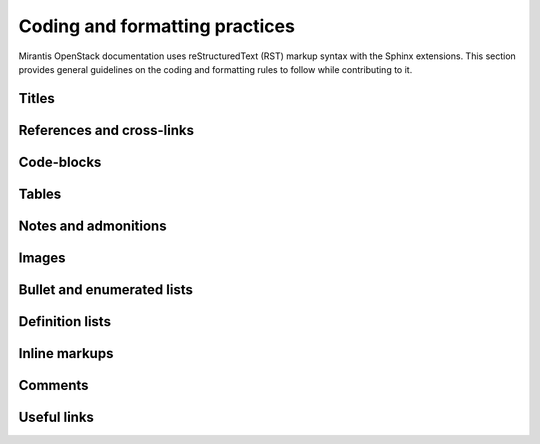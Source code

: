 
.. _coding-style:

Coding and formatting practices
===============================

Mirantis OpenStack documentation uses reStructuredText (RST) markup syntax
with the Sphinx extensions. This section provides general guidelines on the
coding and formatting rules to follow while contributing to it.

Titles
------

References and cross-links
--------------------------

Code-blocks
-----------

Tables
------

Notes and admonitions
---------------------

Images
------

Bullet and enumerated lists
---------------------------

Definition lists
----------------

Inline markups
--------------

Comments
--------

Useful links
------------


